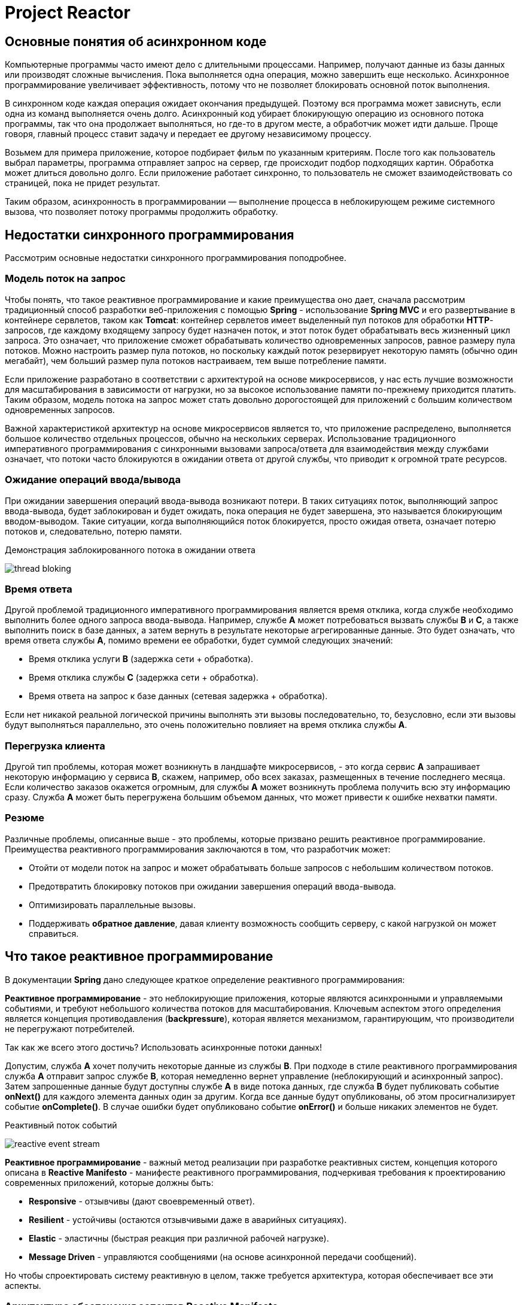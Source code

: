 = Project Reactor
:imagesdir: ../../assets/img/java/project-reactor

== Основные понятия об асинхронном коде

Компьютерные программы часто имеют дело с длительными процессами. Например, получают данные из базы данных или производят сложные вычисления. Пока выполняется одна операция, можно завершить еще несколько. Асинхронное программирование увеличивает эффективность, потому что не позволяет блокировать основной поток выполнения.

В синхронном коде каждая операция ожидает окончания предыдущей. Поэтому вся программа может зависнуть, если одна из команд выполняется очень долго. Асинхронный код убирает блокирующую операцию из основного потока программы, так что она продолжает выполняться, но где-то в другом месте, а обработчик может идти дальше. Проще говоря, главный процесс ставит задачу и передает ее другому независимому процессу.

Возьмем для примера приложение, которое подбирает фильм по указанным критериям. После того как пользователь выбрал параметры, программа отправляет запрос на сервер, где происходит подбор подходящих картин. Обработка может длиться довольно долго. Если приложение работает синхронно, то пользователь не сможет взаимодействовать со страницей, пока не придет результат.

Таким образом, асинхронность в программировании — выполнение процесса в неблокирующем режиме системного вызова, что позволяет потоку программы продолжить обработку.

== Недостатки синхронного программирования

Рассмотрим основные недостатки синхронного программирования поподробнее.

=== Модель поток на запрос

Чтобы понять, что такое реактивное программирование и какие преимущества оно дает, сначала рассмотрим традиционный способ разработки веб-приложения с помощью *Spring* - использование *Spring MVC* и его развертывание в контейнере сервлетов, таком как *Tomcat*: контейнер сервлетов имеет выделенный пул потоков для обработки *HTTP*-запросов, где каждому входящему запросу будет назначен поток, и этот поток будет обрабатывать весь жизненный цикл запроса. Это означает, что приложение сможет обрабатывать количество одновременных запросов, равное размеру пула потоков. Можно настроить размер пула потоков, но поскольку каждый поток резервирует некоторую память (обычно один мегабайт), чем больший размер пула потоков настраиваем, тем выше потребление памяти.

Если приложение разработано в соответствии с архитектурой на основе микросервисов, у нас есть лучшие возможности для масштабирования в зависимости от нагрузки, но за высокое использование памяти по-прежнему приходится платить. Таким образом, модель потока на запрос может стать довольно дорогостоящей для приложений с большим количеством одновременных запросов.

Важной характеристикой архитектур на основе микросервисов является то, что приложение распределено, выполняется большое количество отдельных процессов, обычно на нескольких серверах. Использование традиционного императивного программирования с синхронными вызовами запроса/ответа для взаимодействия между службами означает, что потоки часто блокируются в ожидании ответа от другой службы, что приводит к огромной трате ресурсов.

=== Ожидание операций ввода/вывода

При ожидании завершения операций ввода-вывода возникают потери. В таких ситуациях поток, выполняющий запрос ввода-вывода, будет заблокирован и будет ожидать, пока операция не будет завершена, это называется блокирующим вводом-выводом. Такие ситуации, когда выполняющийся поток блокируется, просто ожидая ответа, означает потерю потоков и, следовательно, потерю памяти.

.Демонстрация заблокированного потока в ожидании ответа
image:thread-bloking.jpeg[]

=== Время ответа

Другой проблемой традиционного императивного программирования является время отклика, когда службе необходимо выполнить более одного запроса ввода-вывода. Например, службе *A* может потребоваться вызвать службы *B* и *C*, а также выполнить поиск в базе данных, а затем вернуть в результате некоторые агрегированные данные. Это будет означать, что время ответа службы *A*, помимо времени ее обработки, будет суммой следующих значений:

* Время отклика услуги *B* (задержка сети + обработка).
* Время отклика службы *C* (задержка сети + обработка).
* Время ответа на запрос к базе данных (сетевая задержка + обработка).

Если нет никакой реальной логической причины выполнять эти вызовы последовательно, то, безусловно, если эти вызовы будут выполняться параллельно, это очень положительно повлияет на время отклика службы *А*.

=== Перегрузка клиента

Другой тип проблемы, которая может возникнуть в ландшафте микросервисов, - это когда сервис *A* запрашивает некоторую информацию у сервиса *B*, скажем, например, обо всех заказах, размещенных в течение последнего месяца.
Если количество заказов окажется огромным, для службы *А* может возникнуть проблема получить всю эту информацию сразу.
Служба *A* может быть перегружена большим объемом данных, что может привести к ошибке нехватки памяти.

=== Резюме

Различные проблемы, описанные выше - это проблемы, которые призвано решить реактивное программирование.
Преимущества реактивного программирования заключаются в том, что разработчик может:

* Отойти от модели поток на запрос и может обрабатывать больше запросов с небольшим количеством потоков.
* Предотвратить блокировку потоков при ожидании завершения операций ввода-вывода.
* Оптимизировать параллельные вызовы.
* Поддерживать *обратное давление*, давая клиенту возможность сообщить серверу, с какой нагрузкой он может справиться.

== Что такое реактивное программирование

В документации *Spring* дано следующее краткое определение реактивного программирования:

*Реактивное программирование* - это неблокирующие приложения, которые являются асинхронными и управляемыми событиями, и требуют небольшого количества потоков для масштабирования. Ключевым аспектом этого определения является концепция противодавления (*backpressure*), которая является механизмом, гарантирующим, что производители не перегружают потребителей.

Так как же всего этого достичь? Использовать асинхронные потоки данных!

Допустим, служба *A* хочет получить некоторые данные из службы *B*. При подходе в стиле реактивного программирования служба *A* отправит запрос службе *B*, которая немедленно вернет управление (неблокирующий и асинхронный запрос). Затем запрошенные данные будут доступны службе *A* в виде потока данных, где служба *B* будет публиковать событие *onNext()* для каждого элемента данных один за другим. Когда все данные будут опубликованы, об этом просигнализирует событие *onComplete()*. В случае ошибки будет опубликовано событие *onError()* и больше никаких элементов не будет.

.Реактивный поток событий
image:reactive-event-stream.jpeg[]

*Реактивное программирование* - важный метод реализации при разработке реактивных систем, концепция которого описана в *Reactive Manifesto* - манифесте реактивного программирования, подчеркивая требования к проектированию современных приложений, которые должны быть:

* *Responsive* - отзывчивы (дают своевременный ответ).
* *Resilient* - устойчивы (остаются отзывчивыми даже в аварийных ситуациях).
* *Elastic* - эластичны (быстрая реакция при различной рабочей нагрузке).
* *Message Driven* - управляются сообщениями (на основе асинхронной передачи сообщений).

Но чтобы спроектировать систему реактивную в целом, также требуется архитектура, которая обеспечивает все эти аспекты.

=== Архитектура обеспечения аспектов *Reactive Manifesto*

В основе подхода лежит идея разделения компонентов на два типа: источник событий *Publisher* и обработчик событий *Subscriber*.

*Subscriber* подписывается на события, которые создаёт *Publisher*, а затем каким-то образом их обрабатывает. У одного *Publisher* может быть много подписчиков.

Существует еще одно понятие — *Observer*. Он может подписаться на событие объекта и выполнять какие-либо действия с полученным результатом.

Общение между *Publisher* и *Subscriber* происходит через объект *Subscription*.

.Модель взаимодействия *Publisher* и *Subscriber*
image:relationship-model.png[]

=== Спецификация реактивных потоков для *Java*

Для *Java* был разработан стандарт спецификации *Reactive Streams*.

*Reactive Streams* - это небольшая спецификация, предназначенная для реализации реактивными библиотеками, созданными для *JVM*. Он определяет типы, которые необходимо реализовать для достижения взаимодействия между различными реализациями. Спецификация определяет взаимодействие между асинхронными компонентами с противодавлением. Реактивные потоки были реализованы в *Java 9* в виде *Flow API*.

Спецификация *Reactive Streams* включает следующие интерфейсы:

*Publisher* - он представляет производителя данных, является их источником и имеет один метод, который позволяет подписчику зарегистрироваться (подписаться) на издателя.

.Interface Publisher<T> в Java
[source,java]
----
public interface Publisher<T> {
    public void subscribe(Subscriber<? super T> s);
}
----

*Subscriber* - он представляет потребителя и имеет следующие методы:

.Interface Subscriber<T>  в Java
[source,java]
----
public interface Subscriber<T> {
    public void onSubscribe(Subscription s);
    public void onNext(T t);
    public void onError(Throwable t);
    public void onComplete();
}
----

* `onSubscribe()` - должен вызываться *Publisher* перед началом обработки и использоваться для передачи на *Subscription* объекта от *Publisher* до *Subscriber*.
* `onNext()` - используется для того, чтобы сигнализировать о том, что был отправлен новый элемент.
* `onError()` - используется для того, чтобы сигнализировать о том, что произошел сбой *Publisher* и больше никаких элементов не будет.
* `onComplete()` - используется для того, чтобы сигнализировать, что все элементы были успешно отправлены.

*Subscription* в свою очередь, содержит методы, которые позволяют клиенту управлять выдачей элементов *Publisher* (т.е. обеспечивать поддержку противодавления).

.Interface Subscription в Java
[source,java]
----
public interface Subscription {
    public void request(long n);
    public void cancel();
}
----

* `request()` - позволяет *Subscriber* сообщить, *Publisher* сколько дополнительных элементов будет опубликовано.
* `cancel()` - позволяет подписчику отменить дальнейшую отправку элементов *Publisher*.

Если объект должен преобразовывать входящие элементы, а затем передавать их другому *Subscriber*, требуется реализация интерфейса *Processor*. Он действует и как *Subscriber* и как *Publisher*.

.Interface Processor в Java
[source,java]
----
public interface Processor<T, R> extends Subscriber<T>, Publisher<R> {
}
----

Интерфейсы *Publisher*, *Subscriber* и *Subscription* находятся в пакете *org.reactivestreams*, который по умолчанию был добавлен в *Java 9*.

== Project REACTOR

*Project Reactor* - это библиотека *Reactive* для создания неблокирующих приложений на *JVM*, основанная на спецификации *Reactive Streams*.

=== Возможности *Reactor Core*

*Reactor Core* определяет реактивные типы *Flux* и *Mono*.

* *Flux* - это *Publisher*, который может испускать от *0* до *N* элементов.

.Схема работы Flux
image:flux.svg[]

* *Mono* в свою очередь может испускать от *0* до *1* элемента.

.Схема работы Mono
image:mono.svg[]

Оба они завершаются либо сигналом завершения, либо ошибкой, и они вызывают методы *onNext()*, *onComplete()* и *onError()* нижестоящего подписчика. Помимо реализации функций, описанных в спецификации *Reactive Streams*, *Flux* и *Mono* предоставляют набор операторов для поддержки преобразований, фильтрации и обработки ошибок.

Приведём пример создания объекта типа *Flux*. Создадим пустой *Flux*:

.Создание объекта типа *Mono* с помощью *empty()*
[source,java]
----
void getEmptyMono() {
    Mono.empty();
}
----

Создадим *Flux* содержащий значения:

.Создание объекта типа *Mono* с помощью *just()*
[source,java]
----
void simpleFluxExample() {
    Flux<String> fluxColors = Flux.just("red", "green", "blue");
    fluxColors.subscribe(System.out::println);
}
----

Создадим *Flux* который выведет в консоль значения от `1` до `5`:

.Создание объекта типа *Flux* с помощью *range()*
[source,java]
----
public void range() {
    Flux.range(1, 5)
        .subscribe(System.out::println);
}
----

Создадим *Flux*, который испускает эти же самые элементы из списка:

.Создание объекта типа *Flux* с помощью *fromIterable()*
[source,java]
----
public static void fooBarFluxFromList() {
    Flux<String> fluxFromList = Flux.fromIterable(Arrays.asList("red", "green"));
    fluxFromList.subscribe(System.out::println);
}
----

Cоздадим *Flux*, который испускает числа от `1` до `10` каждые `100` мс:

.Создание объекта типа *Flux* с помощью *interval()*
[source,java]
----
public static void counter() throws InterruptedException {
    Flux<Long> flux = Flux.interval(Duration.ofMillis(100)).take(10);
    flux.subscribe(System.out::println);
    Thread.sleep(2000);
}
----

Эти методы создают поток, который испускает предоставленные элементы, а затем завершается. Ничего не передается, пока кто-нибудь на это не подпишется. Чтобы подписаться на него, мы вызываем метод *subscribe()* и в этом случае просто распечатываем отправленные элементы.

Создание *Mono* также может быть выполнено с помощью метода *just*, с той лишь разницей, что разрешен только один параметр.

Методы класса *Flux* возвращают *Flux* или *Mono*, что означает, что операторы могут быть связаны.

Мы можем создать *Flux* из *Mono* и наоборот:

.Создание *Flux* из *Mono* и наоборот
[source,java]
----
Flux<Integer> fluxFromMono = mono.flux();
Mono<Boolean> monoFromFlux = flux.any(s -> s.equals(1));
Mono<Integer> integerMono = flux.elementAt(1);
----

=== Варианты метода Subscribe()

У программиста есть широкий выбор вариантов метода *subscribe()*, которые принимают лямбда-выражения для различных комбинаций обратных вызовов, как показано в следующих сигнатурах методах:

.Варианты метода *subscribe()*
[source,java]
----
1) subscribe();

2) subscribe(Consumer<? super T> consumer);

3) subscribe(Consumer<? super T> consumer,
          Consumer<? super Throwable> errorConsumer);

4) subscribe(Consumer<? super T> consumer,
          Consumer<? super Throwable> errorConsumer,
          Runnable completeConsumer);

5) subscribe(Consumer<? super T> consumer,
          Consumer<? super Throwable> errorConsumer,
          Runnable completeConsumer,
          Consumer<? super Subscription> subscriptionConsumer);
----

* 1) Подписаться и активировать последовательность.
* 2) Сделайте что-нибудь с каждым полученным значением.
* 3) Работать со значениями, но также реагировать на исключительные ситуации.
* 4) Работать со значениями и ошибками, а также запускайте некоторый код после успешного завершения последовательности.
* 5) Работать со значениями, ошибками и успешным завершением, а также делайте что-то с подпиской, созданной этим вызовом подписки.

=== Перечень операторов в *Reactor*

Поиск подходящего оператора *Reactor* предоставляет длинный список операторов и в качестве помощи в поиске подходящего оператора для конкретного варианта использования есть специальное приложение в справочной документации *Reactor*.
Он разделен на различные категории, как показано в таблице ниже.

.Каскадные операции
[options="header"]
|===
|Категория оператора | Примеры
|Создание новой последовательности| just, fromArray, fromIterable, fromStream
|Преобразование существующей последовательности| map, flatMap, startWith, concatWith
|Заглядывать в последовательность| doOnNext, doOnComplete, doOnError, doOnCancel
|Фильтрация последовательности| filter, ignoreElements, distinct, elementAt, takeLast
|Обработка ошибок| onErrorReturn, onErrorResume, retry
|Работаем со временем| elapsed, interval, timestamp, timeout
|Расщепление потока| buffer, groupBy, window
|Возвращаясь к синхронному миру | block, blockFirst, blockLast, toIterable, toStream
|Многоадресная рассылка потока нескольким подписчикам | publish, cache, replay
|===

Например, преобразуем элементы, создаваемые путем применения синхронной функции к каждому элементу:

.Использование функции *map()*
[source,java]
----
void mapExample() {
    Flux<String> fluxColors = Flux.just("red", "green", "blue");
    fluxColors.map(color -> color.charAt(0)).subscribe(System.out::print);
}
----

.Результат использования функции *map()*
[source,java]
----
rgb
----

Или функция *zip()*, который объединяет несколько источников вместе (ожидая, пока все источники испускают один элемент, и объединяет их в кортеж):

.Пример использования функции *zip()*
[source,java]
----
void zipExample() {
    Flux<String> fluxFruits = Flux.just("apple", "pear", "plum");
    Flux<String> fluxColors = Flux.just("red", "green", "blue");
    Flux<Integer> fluxAmounts = Flux.just(10, 20, 30);
    Flux.zip(fluxFruits, fluxColors, fluxAmounts).subscribe(System.out::println);
}
----

.Результат использования функции *zip()*
[source,java]
----
[apple, red, 10]
[pear, green, 20]
[plum, blue, 30]
----

===  Обработка ошибок

Создадим *Flux*, который испускает ошибку. Для этого есть специальный сигнал, так как мы не можем просто выбросить исключение — оно может оказаться в другом треде:

.Создание ошибки в объекте *Flux* с помощью метода *error()*
[source,java]
----
public static void errorFlux() {
    Flux<Object> error = Flux.error(new IllegalStateException());
    error.subscribe(System.out::println);
}
----

*Ошибки* - это терминальные события. При возникновении ошибки вся последовательность останавливается, и ошибка передается методу *onError()* подписчика, который всегда должен быть определен.
Если не определено, *onError* вызовет исключение *UnsupportedOperationException*.

Запустив следующий пример, третье значение никогда не генерируется, поскольку второе значение приводит к ошибке:

.Генерация ошибки
[source,java]
----
public void onErrorExample() {
    Flux<String> fluxCalc = Flux.just(-1, 0, 1)
        .map(i -> "10 / " + i + " = " + (10 / i));

    fluxCalc.subscribe(value -> System.out.println("Next: " + value),
                       error -> System.err.println("Error: " + error));
}
----

.Результат генерации ошибки
[source,java]
----
Next: 10 / -1 = -10
Error: java.lang.ArithmeticException: / by zero
----

Также можно обрабатывать ошибки в середине реактивной цепочки, используя операторы обработки ошибок. Метод *onErrorReturn()* будет выдавать резервное значение, когда наблюдается ошибка указанного типа. Это можно сравнить с перехватом исключения и возвратом статического запасного значения в императивном программировании.

.Пример обработки ошибки
[source,java]
----
public void onErrorReturnExample() {
    Flux<String> fluxCalc = Flux.just(-1, 0, 1)
                                .map(i -> "10 / " + i + " = " + (10 / i))
                                .onErrorReturn(ArithmeticException.class, "Division by 0 not allowed");
    fluxCalc
            .subscribe(value -> System.out.println("Next: " + value),
                       error -> System.err.println("Error: " + error));
}
----

.Результат
[source,java]
----
Next: 10 / -1 = -10
Next: Division by 0 not allowed
----

Как видите, использование оператора обработки ошибок таким образом все еще не позволяет продолжить исходную реактивную последовательность (третье значение здесь также не генерируется), а скорее заменяет ее. Если недостаточно просто вернуть какое-то значение по умолчанию, вы можете использовать этот *onErrorResume()* метод, чтобы подписаться на резервного издателя при возникновении ошибки. Это можно сравнить с перехватом исключения и вызовом резервного метода в императивном программировании. Если, например, вызов внешней службы завершается неудачно, реализация *onErrorResume()* может быть связана с извлечением данных из локального кеша.

.Перенаправление при возникновении ошибки
[source,java]
----
public static void onErrorResume() {
    Flux<Object> error = Flux.error(new IllegalStateException());
    Flux<Object> objectFlux = error.onErrorResume(e -> Flux.just(1, 2, 3));
    objectFlux.subscribe(System.out::println);
}
----

=== Модель параллелизма

До сих пор издатель выполнялся в основном потоке так же, как подписчик. Это связано с тем, что *Reactor* не применяет модель параллелизма. Вместо этого выполнение большинства операторов будет продолжено в том же потоке, оставляя выбор за разработчиком. Модель выполнения определяется тем *Scheduler*, что используется.

С помощью *Scheduler* можно приказать потоку всегда выполняться в одном и том же thread или выделять новый thread при каждой подписке, или использовать собственный пул потоков и т.д.

Есть два способа переключения контекста выполнения в реактивной цепочке: *publishOn()* и *subscribeOn()*. Отличается следующее:

* `publishOn(Scheduler scheduler)`  - если мы хотим например часть операторов выполнить в одном thread, а часть в другом. В случае с *publishOn()* этот оператор применяется так же, как и любой другой, посреди цепочки вызовов. Все последующие *Subscriber* будут выполняться в контексте указанного *Scheduler*.
* `subscribeOn(Scheduler scheduler)` — Чтобы изменить thread, в котором будет происходить выполнение реактивного потока. В случае с *subscribeOn* оператор «глобальный», срабатывает сразу на всю цепочку *Subscriber*. После вызова *subscribe()* контекстом выполнения будет указанный *Scheduler*. Далее контекст может изменяться с помощью оператора *publishOn*. Последующие вызовы *subscribeOn* игнорируются.

Класс *Schedulers* содержит статические методы, чтобы обеспечить контекст выполнения, например:

* `parallel()` — работает с пулом рабочих потоков фиксированного размера (по умолчанию размер пула ограничивается числом ядер процессора). Хорошо подходит для вычислительных задач.
* `single()` — выполнение в выделенном потоке. Он поддерживает планирование с учетом времени, поэтому может использоваться для планирования периодичес- ких событий с задержкой.
* `boundedElastic()` — динамически создает рабочие потоки и кеширует пулы потоков выполнения. Максимальное число создаваемых пулов потоков выполнения не ограничивается, поэтому этот планировщик можно использовать для организации выполнения задач, связанных с вводом/выводом. При использовании — *Schedulers.newElastic()* — можно указать количество *workers*. Это хороший выбор для обертывания синхронных, блокирующих вызовов.
* `immediate()` — выполнение будет происходить в текущем потоке.
* `fromExecutorService(ExecutorService)` - может использоваться для создания Планировщика из любого существующего *ExecutorService*.

Рассмотрим на примере:

.Принцип работы *newParallel()*
[source,java]
----
public void publishSubscribeExample() {
    Scheduler schedulerA = Schedulers.newParallel("Scheduler A");
    Scheduler schedulerB = Schedulers.newParallel("Scheduler B");
    Scheduler schedulerC = Schedulers.newParallel("Scheduler C");

    Flux.just(1)
        .map(i -> {
            System.out.println("First map: " + Thread.currentThread().getName());
            return i;
        })
        .subscribeOn(schedulerA)
        .map(i -> {
            System.out.println("Second map: " + Thread.currentThread().getName());
            return i;
        })
        .publishOn(schedulerB)
        .map(i -> {
            System.out.println("Third map: " + Thread.currentThread().getName());
            return i;
        })
        .subscribeOn(schedulerC)
        .map(i -> {
            System.out.println("Fourth map: " + Thread.currentThread().getName());
            return i;
        })
        .publishOn(schedulerA)
        .map(i -> {
            System.out.println("Fifth map: " + Thread.currentThread().getName());
            return i;
        })
        .blockLast();
}
----

Взглянув на вывод можно увидеть, что первая и вторая операции *map()* выполняются в потоке из планировщика *A*, поскольку первый *subscribeOn()* в цепочке переключается на этот планировщик, и это влияет на всю цепочку. Перед третьей операцией *map()* выполняется *publishOn()*, переключающий контекст выполнения на *Scheduler B*, в результате чего третья и четвертая операции *map()* выполняются в этом контексте (поскольку вторая *subscribeOn()* не будет иметь никакого эффекта). И, наконец, есть новый метод *publishOn()*, который переключает обратно на планировщик *A* перед последней операцией *map()*.

.Результат выполнения
[source,java]
----
First map: Scheduler A-4
Second map: Scheduler A-4
Third map: Scheduler B-3
Fourth map: Scheduler B-3
Fifth map: Scheduler A-1
----

Некоторые операторы из *Flux* и *Mono* запускаются сразу на конкретном *Scheduler* (но можно передать и свой). Например *Flux.interval()* по умолчанию запускается на *Schedulers.parallel()*, но можно передать свой.

.Демонстрация установки собственного *Schedulers*
[source,java]
----
Flux.interval(Duration.ofMillis(300), Schedulers.newSingle("test"));
----

=== Холодные и горячие *Publisher*

Доступны два типа *Publisher* - *cold* и *hot* (холодные и горячие).

Как заявляли ранее, ничего не происходит, пока не подпишемся - но на самом деле это верно только для холодных издателей. *Холодный Publisher* генерирует новые данные для каждой подписке. Если подписки нет, данные никогда не генерируются. Напротив, *hot издатель* не зависит от подписчиков. Он может начать публикацию данных без подписчиков. Если подписчик подписывается после того, как издатель начал передавать значения, он получит только значения, выпущенные после его подписки.

Один из способов создания горячего *Publisher* - это вызвать *publish()* метод в *Flux*. Это вернет *ConnectableFlux<T>*, у которого есть метод *connect()* для запуска передачи значений. Подписчики должны затем подписаться на этот *ConnectableFlux* вместо исходного *Flux*.

Рассмотрим холодный и горячий *Publisher*, чтобы увидеть различное поведение. В приведенном ниже примере *coldPublisherExample* оператор *interval()* используется для создания потока, который генерирует значения `long`, начинающиеся с `0`.

.Пример использования *interval()*
[source,java]
----
public void coldPublisherExample() throws InterruptedException {
    Flux<Long> intervalFlux = Flux.interval(Duration.ofSeconds(1));
    Thread.sleep(2000);
    intervalFlux.subscribe(i -> System.out.println(String.format("Subscriber A, value: %d", i)));
    Thread.sleep(2000);
    intervalFlux.subscribe(i -> System.out.println(String.format("Subscriber B, value: %d", i)));
    Thread.sleep(3000);
}
----

.Результат выполнения
[source,java]
----
Subscriber A, value: 0
Subscriber A, value: 1
Subscriber A, value: 2
Subscriber B, value: 0
Subscriber A, value: 3
Subscriber B, value: 1
Subscriber A, value: 4
Subscriber B, value: 2
----

Теперь можно задаться вопросом, почему что-то происходит, когда основной поток спит, но это потому, что оператор интервала по умолчанию выполняется в планировщике *Schedulers.parallel()*. Как можно заметить, оба подписчика получат значения, начинающиеся с `0`.

Теперь давайте посмотрим, что происходит, когда используем *ConnectableFlux*:

.Использование объета типа *ConnectableFlux*
[source,java]
----
public void hotPublisherExample() throws InterruptedException {
    Flux<Long> intervalFlux = Flux.interval(Duration.ofSeconds(1));
    ConnectableFlux<Long> intervalCF = intervalFlux.publish();
    intervalCF.connect();
    Thread.sleep(2000);
    intervalCF.subscribe(i -> System.out.println(String.format("Subscriber A, value: %d", i)));
    Thread.sleep(2000);
    intervalCF.subscribe(i -> System.out.println(String.format("Subscriber B, value: %d", i)));
    Thread.sleep(3000);
}
----

.Результат выполнения
[source,java]
----
Subscriber A, value: 2
Subscriber A, value: 3
Subscriber A, value: 4
Subscriber B, value: 4
Subscriber A, value: 5
Subscriber B, value: 5
Subscriber A, value: 6
Subscriber B, value: 6
----

Можно заметить, на этот раз ни один из подписчиков не получает исходные значения `0` и `1`. Они получают значения, которые отправляются после подписки. Вместо того чтобы вручную запускать публикацию, с помощью этого *autoConnect(n)* метода также можно настроить *ConnectableFlux* так, чтобы он запускался после `n` подписок.

Напечатаем текст на каждое действие — подписку, получение нового элемента и завершающего сигнала:

[source,java]
----
public void fluxFruits() {
    Flux<String> fluxFruits = Flux.just("apple", "pear", "plum");

    Flux<String> flux = fluxFruits
        .doOnSubscribe(s -> System.out.println("start"))
        .doOnNext(user -> System.out.println("next value"))
        .doOnComplete(() -> System.out.println("end!"));

    flux.subscribe(System.out::println);
}
----

.Результат выполнения
[source,java]
----
start
next value
apple
next value
pear
next value
plum
end!
----

=== Другие операторы

==== Функция `firstWithValue()`

Надо вернуть *Flux*, который испускает значение быстрее:

.Пример использования метода *firstWithValue()*
[source,java]
----
public void getFirstWithValue() throws InterruptedException {
    Flux.firstWithValue(firstFlux(), secondFlux())
        .subscribe(System.out::println);
    Thread.sleep(4000);
}

public Flux<Integer> firstFlux() {
    return Flux.just(1, 2).delaySubscription(Duration.ofMillis(2000));
}

public Flux<Integer> secondFlux() {
    return Flux.just(3, 4).delaySubscription(Duration.ofMillis(1000));
}
----

.Результат
[source,java]
----
3
4
----

==== Функция `then()`

Преобразовать *Flux* в *Mono*, который испускает сигнал завершения тогда, когда приходит сигнал завершения в *Flux*:

.Использование функции *then()*
[source,java]
----
public void fluxToMono() {
    Flux<Integer> flux = Flux.just(10, 20);
    Mono<Void> then = flux.then();
}
----

==== Генерация с помощью функции `generate()`

Реализовать бесконечный генератор можно с помощью функции *generate()*.

.Генератор для вывода бесконечного количество раз слова:
[source,java]
----
public void generate() {
    Flux.<String> generate(sink -> {
        sink.next("hello");
    })
    .subscribe(System.out::println);
}
----

Мы можем ограничить количество генерируемых значений и установить период между ними:

.Пример использования функции задержки с помощью метода *delayElements()*
[source,java]
----
public static void generate() throws InterruptedException {
    Flux.<String>generate(sink -> {
        sink.next("hello");
    })
    .delayElements(Duration.ofMillis(500))
    .take(4)
    .subscribe(System.out::println);

    Thread.sleep(4000);
}
----

`Thread.sleep(4000)` - заставляет основной поток заснуть на `4` секунды. Дело в том, что вывод в консоль осуществляется в отдельном потоке, в свою очередь без *Thread.sleep(4000)* основной поток прекратит свою работу, что убьёт и дочерний поток.

Генераторы могут быть самыми разными, например такой генератор обладает интересной сигнатурой и может реализовывать самые интересные задумки:

.Пример генератора
[source,java]
----
public static <T, S> Flux<T> generate(Callable<S> stateSupplier, BiFunction<S, SynchronousSink<T>, S> generator) {
    return onAssembly(new FluxGenerate<>(stateSupplier, generator));
}
----

.Реализация генератора
[source,java]
----
public void generateBiFunction() {
    Flux.generate(
         () -> 2354,
         (state, sink) -> {
             if(state > 2366) {
                sink.complete();
             } else {
                sink.next("Step: " + state);
             }
         return state + 3;
    }).subscribe(System.out::println);
}
----

.Вывод в консоль:
[source,java]
----
Step: 2354
Step: 2357
Step: 2360
Step: 2363
Step: 2366
----

Метод *create()* принимает потребителя *FluxSink<T>*. То есть вам будет предоставлен экземпляр *FluxSink*, с помощью которого вы сможете продолжать испускать `0...N` элементов нижестоящим подписчикам. Каждый подписчик получит экземпляр *FluxSink* для генерации элементов.

Следующий блок кода состоит из двух методов:

* `generateSmth()` - генерирует и возвращает объект *Flux<String>*.
* `createFlux()` - позволяет получить данные из другого *Flux* объекта с помощью подписки и манипулировать ими благодаря переопределенным методам.

[source,java]
----
public Flux<String> generateSmth() {
    return Flux.generate(
        () -> 2354,
        (state, sink) -> {
            if (state > 2366) {
                sink.complete();
            } else {
                sink.next("Step: " + state);
            }
        return state + 3;
        }
    );
}

public void createFlux() {
    Flux.create(sink -> generateSmth().subscribe(new BaseSubscriber<Object>() {
    @Override
    protected void hookOnNext(Object value) {
        sink.next(value);
    }

    @Override
    protected void hookOnComplete() {
        sink.complete();
    }
    }))
    .subscribe(System.out::println);
}
----

Это хорошо работает, когда необходимо обрабатывать приходящие данные, но что если работаем с Базой Данных? Такие источники информации делятся данными только при обращении к ним. В таком случае с помощью метода *onRequest()* мы можем обратиться в вымешенную базу данных и запросить элемент:

[source,java]
----
public static void onRequest() {
    Flux.create(sink -> sink.onRequest(r -> {
        sink.next("DB returns: " + generateSmth().blockLast());
    }))
    .subscribe(System.out::println);
}
----


=== Класс `BaseSubscriber`

Рассмотрим интересный класс:

.Пример кода с наследованием от *BaseSubscriber*
[source,java]
----
public static void innerClass() {
    SampleSubscriber<Integer> ss = new SampleSubscriber<Integer>();
    Flux<Integer> ints = Flux.range(1, 4);
    ints.subscribe(ss);
}

public static class SampleSubscriber<T> extends BaseSubscriber<T> {
    public void hookOnSubscribe(Subscription subscription) {
        System.out.println("Subscribed");
        request(1);
}

    public void hookOnNext(T value) {
        System.out.println(value);
        request(1);
    }
}
----

.Результат выполнения
[source,java]
----
Subscribed
1
2
3
4
----

Класс *SampleSubscriber* расширяет *BaseSubscriber*, который является рекомендуемым абстрактным классом для определяемых пользователем подписчиков в *Reactor*. Класс предлагает *hooks*, которые можно переопределить, чтобы настроить поведение подписчика. По умолчанию он инициирует неограниченный запрос и ведет себя точно так же, как *subscribe()*. Однако расширение *BaseSubscriber* гораздо полезнее, благодаря своей дополнительной настройкой.

Абстрактный класс *BaseSubscriber* позволяет переопределить *hooks*-методы:

* `hookOnSubscribe()` - действия при подписке на издателя.
* `hookOnNext()` - действия с переданным объектом.
* `hookOnComplete()` - действия по завершению обработки.
* `hookOnError()` - действия при ошибке.
* `hookOnCancel()` - выполняемые действия при отмене подписки путем вызова метода *cancel()* этого подписчика.
* `hookFinally()` - необязательный хук, выполняемый после любого из событий завершения *onError()*, *onComplete()*, *cancel()*.


=== Reactor Test

Модуль *Reactor Test* предоставляет служебные программы, которые могут помочь в тестировании поведения *Flux* или *Mono*. С этим помогает *StepVerifier*. Вы создаете *StepVerifier* и передаете его издателю для тестирования. *StepVerifier* подписывается на *Publisher* при вызове метода `verify()`, а затем сравнивает выданные значения с вашими определенными ожиданиями.

.Пример тестирования
[source,java]
----
@Test
public void stepVerifierTest() {
    Flux<String> fluxCalc = Flux.just(-1, 0, 1)
                                .map(i -> "10 / " + i + " = " + (10 / i));

    StepVerifier.create(fluxCalc)
                .expectNextCount(1)
                .expectError(ArithmeticException.class)
                .verify();
}
----

Для объекта создается *StepVerifier*, определяются два ожидания: сначала ожидается, что будет выдана одна строка, а затем должна быть выдана ошибка с типом *ArithmeticException*. С помощью вызова `verify()` *StepVerifier* начинает подписываться на *Flux*, и инициируется поток.

*StepVerifier* также имеет другие функции, такие как включение утверждений после выполнения и поддержка виртуального времени, чтобы избежать длительного времени выполнения тестов, связанных с операторами, основанными на времени. Эти функции можно найти в документации.

== Links

* link:https://projectreactor.io/[Project reactor official]
* link:https://projectreactor.io/docs/core/release/reference/[Project reactor documentation]
* link:https://habr.com/ru/post/565050/[Рективное программирование со Spring]
* link:https://www.youtube.com/watch?v=77-wOZs2nPE&ab_channel=letsCode[Project Reactor - реактивная Java]
* link:https://sysout.ru/razrabotka-reaktivnyh-prilozhenij-s-reactive-streams-i-java-8-chast-1/[Разработка реактивных приложений с Reactive Streams и Java]
